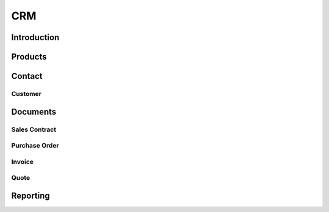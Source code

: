 .. highlight:: rst

CRM
===

Introduction
------------

Products
--------

Contact
--------

Customer
^^^^^^^^

Documents
---------

Sales Contract
^^^^^^^^^^^^^^

Purchase Order
^^^^^^^^^^^^^^

Invoice
^^^^^^^

Quote
^^^^^

Reporting
---------



